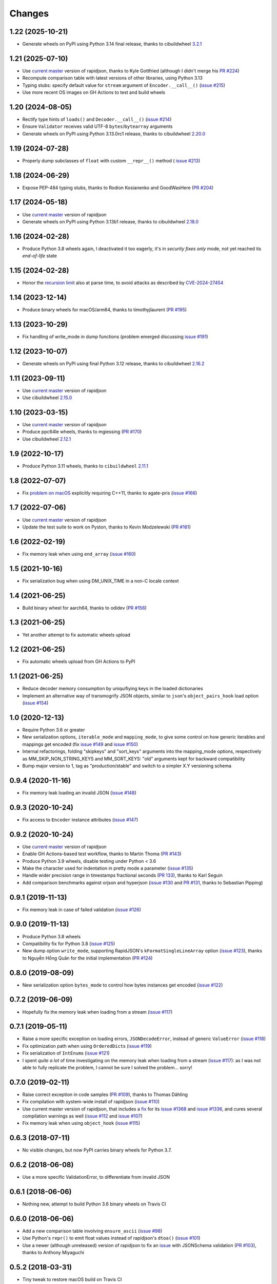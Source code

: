 Changes
-------

1.22 (2025-10-21)
~~~~~~~~~~~~~~~~~

* Generate wheels on PyPI using Python 3.14 final release, thanks to cibuildwheel `3.2.1`__

  __ https://cibuildwheel.pypa.io/en/stable/changelog/#v321


1.21 (2025-07-10)
~~~~~~~~~~~~~~~~~

* Use `current master`__ version of rapidjson, thanks to Kyle Gottfried (although I didn't
  merge his `PR #224`__)

  __ https://github.com/Tencent/rapidjson/compare/ab1842a2dae061284c0a62dca1cc6d5e7e37e346..24b5e7a8b27f42fa16b96fc70aade9106cf7102f
  __ https://github.com/python-rapidjson/python-rapidjson/pull/224

* Recompute comparison table with latest versions of other libraries, using Python 3.13

* Typing stubs: specify default value for ``stream`` argument of ``Encoder.__call__()``
  (`issue #215`__)

  __ https://github.com/python-rapidjson/python-rapidjson/issues/215

* Use more recent OS images on GH Actions to test and build wheels


1.20 (2024-08-05)
~~~~~~~~~~~~~~~~~

* Rectify type hints of ``loads()`` and ``Decoder.__call__()`` (`issue #214`__)

  __ https://github.com/python-rapidjson/python-rapidjson/issues/214

* Ensure ``Validator`` receives valid UTF-8 ``bytes``/``bytearray`` arguments

* Generate wheels on PyPI using Python 3.13.0rc1 release, thanks to cibuildwheel `2.20.0`__

  __ https://cibuildwheel.pypa.io/en/stable/changelog/#v2200


1.19 (2024-07-28)
~~~~~~~~~~~~~~~~~

* Properly dump subclasses of ``float`` with custom ``__repr__()`` method ( `issue #213`__)

  __ https://github.com/python-rapidjson/python-rapidjson/issues/213


1.18 (2024-06-29)
~~~~~~~~~~~~~~~~~

* Expose PEP-484 typing stubs, thanks to Rodion Kosianenko and GoodWasHere (`PR #204`__)

  __ https://github.com/python-rapidjson/python-rapidjson/pull/204


1.17 (2024-05-18)
~~~~~~~~~~~~~~~~~

* Use `current master`__ version of rapidjson

  __ https://github.com/Tencent/rapidjson/compare/5e17dbed34eef33af8f3e734820b5dc547a2a3aa...ab1842a2dae061284c0a62dca1cc6d5e7e37e346

* Generate wheels on PyPI using Python 3.13b1 release, thanks to cibuildwheel `2.18.0`__

  __ https://cibuildwheel.pypa.io/en/stable/changelog/#v2180


1.16 (2024-02-28)
~~~~~~~~~~~~~~~~~

* Produce Python 3.8 wheels again, I deactivated it too eagerly, it's in *security fixes
  only* mode, not yet reached its `end-of-life` state


1.15 (2024-02-28)
~~~~~~~~~~~~~~~~~

* Honor the `recursion limit`__ also at parse time, to avoid attacks as described by
  `CVE-2024-27454`__

  __ https://docs.python.org/3.12/library/sys.html#sys.setrecursionlimit
  __ https://monicz.dev/CVE-2024-27454


1.14 (2023-12-14)
~~~~~~~~~~~~~~~~~

* Produce binary wheels for macOS/arm64, thanks to timothyjlaurent (`PR #195`__)

  __ https://github.com/python-rapidjson/python-rapidjson/pull/170


1.13 (2023-10-29)
~~~~~~~~~~~~~~~~~

* Fix handling of write_mode in dump functions (problem emerged discussing `issue #191`__)

  __ https://github.com/python-rapidjson/python-rapidjson/issues/191


1.12 (2023-10-07)
~~~~~~~~~~~~~~~~~

* Generate wheels on PyPI using final Python 3.12 release, thanks to cibuildwheel `2.16.2`__

  __ https://cibuildwheel.readthedocs.io/en/stable/changelog/#v2162


1.11 (2023-09-11)
~~~~~~~~~~~~~~~~~

* Use `current master`__ version of rapidjson

  __ https://github.com/Tencent/rapidjson/compare/083f359f5c36198accc2b9360ce1e32a333231d9...5e17dbed34eef33af8f3e734820b5dc547a2a3aa

* Use cibuildwheel `2.15.0`__

  __ https://cibuildwheel.readthedocs.io/en/stable/changelog/#v2150


1.10 (2023-03-15)
~~~~~~~~~~~~~~~~~

* Use `current master`__ version of rapidjson

  __ https://github.com/Tencent/rapidjson/commit/083f359f5c36198accc2b9360ce1e32a333231d9

* Produce ppc64le wheels, thanks to mgiessing (`PR #170`__)

  __ https://github.com/python-rapidjson/python-rapidjson/pull/170

* Use cibuildwheel `2.12.1`__

  __ https://cibuildwheel.readthedocs.io/en/stable/changelog/#v2121


1.9 (2022-10-17)
~~~~~~~~~~~~~~~~

* Produce Python 3.11 wheels, thanks to ``cibuildwheel`` `2.11.1`__

  __ https://cibuildwheel.readthedocs.io/en/stable/changelog/#v2111


1.8 (2022-07-07)
~~~~~~~~~~~~~~~~

* Fix `problem on macOS`__ explicitly requiring C++11, thanks to agate-pris (`issue
  #166`__)

  __ https://github.com/Tencent/rapidjson/commit/9965ab37f6cfae3d58a0a6e34c76112866ace0b1#commitcomment-77875054
  __ https://github.com/python-rapidjson/python-rapidjson/issues/166


1.7 (2022-07-06)
~~~~~~~~~~~~~~~~

* Use `current master`__ version of rapidjson

  __ https://github.com/Tencent/rapidjson/commit/232389d4f1012dddec4ef84861face2d2ba85709

* Update the test suite to work on Pyston, thanks to Kevin Modzelewski (`PR #161`__)

  __ https://github.com/python-rapidjson/python-rapidjson/pull/161


1.6 (2022-02-19)
~~~~~~~~~~~~~~~~

* Fix memory leak when using ``end_array`` (`issue #160`__)

  __ https://github.com/python-rapidjson/python-rapidjson/issues/160


1.5 (2021-10-16)
~~~~~~~~~~~~~~~~

* Fix serialization bug when using DM_UNIX_TIME in a non-C locale context


1.4 (2021-06-25)
~~~~~~~~~~~~~~~~

* Build binary wheel for aarch64, thanks to odidev (`PR #156`__)

  __ https://github.com/python-rapidjson/python-rapidjson/pull/156


1.3 (2021-06-25)
~~~~~~~~~~~~~~~~

* Yet another attempt to fix automatic wheels upload


1.2 (2021-06-25)
~~~~~~~~~~~~~~~~

* Fix automatic wheels upload from GH Actions to PyPI


1.1 (2021-06-25)
~~~~~~~~~~~~~~~~

* Reduce decoder memory consumption by uniquifiying keys in the loaded dictionaries

* Implement an alternative way of transmogrify JSON objects, similar to ``json``\ 's
  ``object_pairs_hook`` load option (`issue #154`__)

  __ https://github.com/python-rapidjson/python-rapidjson/issues/154


1.0 (2020-12-13)
~~~~~~~~~~~~~~~~

* Require Python 3.6 or greater

* New serialization options, ``iterable_mode`` and ``mapping_mode``, to give some control
  on how generic iterables and mappings get encoded (fix `issue #149`__ and
  `issue #150`__)

  __ https://github.com/python-rapidjson/python-rapidjson/issues/149
  __ https://github.com/python-rapidjson/python-rapidjson/issues/150

* Internal refactorings, folding "skipkeys" and "sort_keys" arguments into the
  mapping_mode options, respectively as MM_SKIP_NON_STRING_KEYS and MM_SORT_KEYS: "old"
  arguments kept for backward compatibility

* Bump major version to 1, tag as "production/stable" and switch to a simpler X.Y
  versioning schema


0.9.4 (2020-11-16)
~~~~~~~~~~~~~~~~~~

* Fix memory leak loading an invalid JSON (`issue #148`__)

  __ https://github.com/python-rapidjson/python-rapidjson/issues/148


0.9.3 (2020-10-24)
~~~~~~~~~~~~~~~~~~

* Fix access to ``Encoder`` instance attributes (`issue #147`__)

  __ https://github.com/python-rapidjson/python-rapidjson/issues/147


0.9.2 (2020-10-24)
~~~~~~~~~~~~~~~~~~

* Use `current master`__ version of rapidjson

  __ https://github.com/Tencent/rapidjson/commit/0ccdbf364c577803e2a751f5aededce935314313

* Enable GH Actions-based test workflow, thanks to Martin Thoma (`PR #143`__)

  __ https://github.com/python-rapidjson/python-rapidjson/issues/143

* Produce Python 3.9 wheels, disable testing under Python < 3.6

* Make the character used for indentation in pretty mode a parameter (`issue #135`__)

  __ https://github.com/python-rapidjson/python-rapidjson/issues/135

* Handle wider precision range in timestamps fractional seconds (`PR 133`__), thanks to
  Karl Seguin

  __ https://github.com/python-rapidjson/python-rapidjson/pull/133

* Add comparison benchmarks against orjson and hyperjson (`issue #130`__ and `PR #131`__,
  thanks to Sebastian Pipping)

  __ https://github.com/python-rapidjson/python-rapidjson/issues/130
  __ https://github.com/python-rapidjson/python-rapidjson/pull/131


0.9.1 (2019-11-13)
~~~~~~~~~~~~~~~~~~

* Fix memory leak in case of failed validation (`issue #126`__)

  __ https://github.com/python-rapidjson/python-rapidjson/issues/126


0.9.0 (2019-11-13)
~~~~~~~~~~~~~~~~~~

* Produce Python 3.8 wheels

* Compatibility fix for Python 3.8 (`issue #125`__)

  __ https://github.com/python-rapidjson/python-rapidjson/issues/125

* New dump option ``write_mode``, supporting RapidJSON's ``kFormatSingleLineArray`` option
  (`issue #123`__), thanks to Nguyễn Hồng Quân for the initial implementation (`PR #124`__)

  __ https://github.com/python-rapidjson/python-rapidjson/issues/123
  __ https://github.com/python-rapidjson/python-rapidjson/pull/124


0.8.0 (2019-08-09)
~~~~~~~~~~~~~~~~~~

* New serialization option ``bytes_mode`` to control how bytes instances get encoded
  (`issue #122`__)

  __ https://github.com/python-rapidjson/python-rapidjson/issues/122


0.7.2 (2019-06-09)
~~~~~~~~~~~~~~~~~~

* Hopefully fix the memory leak when loading from a stream (`issue #117`__)

  __ https://github.com/python-rapidjson/python-rapidjson/issues/117


0.7.1 (2019-05-11)
~~~~~~~~~~~~~~~~~~

* Raise a more specific exception on loading errors, ``JSONDecodeError``, instead of
  generic ``ValueError`` (`issue #118`__)

  __ https://github.com/python-rapidjson/python-rapidjson/issues/118

* Fix optimization path when using ``OrderedDict``\ s (`issue #119`__)

  __ https://github.com/python-rapidjson/python-rapidjson/issues/119

* Fix serialization of ``IntEnum``\ s (`issue #121`__)

  __ https://github.com/python-rapidjson/python-rapidjson/issues/121

* I spent *quite a lot* of time investigating on the memory leak when loading from a
  stream (`issue #117`__): as I was not able to fully replicate the problem, I cannot be
  sure I solved the problem... sorry!

  __ https://github.com/python-rapidjson/python-rapidjson/issues/117


0.7.0 (2019-02-11)
~~~~~~~~~~~~~~~~~~

* Raise correct exception in code samples (`PR #109`__), thanks to Thomas Dähling

  __ https://github.com/python-rapidjson/python-rapidjson/pull/109

* Fix compilation with system-wide install of rapidjson (`issue #110`__)

  __ https://github.com/python-rapidjson/python-rapidjson/issues/110

* Use current master version of rapidjson, that includes a `fix`__ for its `issue #1368`__
  and `issue #1336`__, and cures several compilation warnings as well (`issue #112`__ and
  `issue #107`__)

  __ https://github.com/Tencent/rapidjson/commit/f5e5d47fac0f654749c4d6267015005b74643dff
  __ https://github.com/Tencent/rapidjson/issues/1368
  __ https://github.com/Tencent/rapidjson/issues/1336
  __ https://github.com/python-rapidjson/python-rapidjson/issues/112
  __ https://github.com/python-rapidjson/python-rapidjson/issues/107

* Fix memory leak when using ``object_hook`` (`issue #115`__)

  __ https://github.com/python-rapidjson/python-rapidjson/issues/115


0.6.3 (2018-07-11)
~~~~~~~~~~~~~~~~~~

* No visible changes, but now PyPI carries binary wheels for Python 3.7.


0.6.2 (2018-06-08)
~~~~~~~~~~~~~~~~~~

* Use a more specific ValidationError, to differentiate from invalid JSON


0.6.1 (2018-06-06)
~~~~~~~~~~~~~~~~~~

* Nothing new, attempt to build Python 3.6 binary wheels on Travis CI


0.6.0 (2018-06-06)
~~~~~~~~~~~~~~~~~~

* Add a new comparison table involving ``ensure_ascii`` (`issue #98`__)

  __ https://github.com/python-rapidjson/python-rapidjson/issues/98

* Use Python's ``repr()`` to emit float values instead of rapidjson's ``dtoa()`` (`issue
  #101`__)

  __ https://github.com/python-rapidjson/python-rapidjson/issues/101

* Use a newer (although unreleased) version of rapidjson to fix an `issue`__ with
  JSONSchema validation (`PR #103`__), thanks to Anthony Miyaguchi

  __ https://github.com/Tencent/rapidjson/issues/825
  __ https://github.com/python-rapidjson/python-rapidjson/pull/103


0.5.2 (2018-03-31)
~~~~~~~~~~~~~~~~~~

* Tiny tweak to restore macOS build on Travis CI


0.5.1 (2018-03-31)
~~~~~~~~~~~~~~~~~~

* Minor tweaks to CI and PyPI deploy configuration


0.5.0 (2018-03-31)
~~~~~~~~~~~~~~~~~~

* New ``RawJSON`` class, allowing inclusion of *pre-serialized* content (`PR #95`__ and
  `PR #96`__), thanks to Silvio Tomatis

  __ https://github.com/python-rapidjson/python-rapidjson/pull/95
  __ https://github.com/python-rapidjson/python-rapidjson/pull/96


0.4.3 (2018-01-14)
~~~~~~~~~~~~~~~~~~

* Deserialize from ``bytes`` and ``bytearray`` instances, ensuring they
  contain valid UTF-8 data

* Speed up parsing of floating point numbers, avoiding intermediary conversion
  to a Python string (`PR #94`__)

  __ https://github.com/python-rapidjson/python-rapidjson/pull/94


0.4.2 (2018-01-09)
~~~~~~~~~~~~~~~~~~

* Fix precision handling of DM_UNIX_TIME timestamps


0.4.1 (2018-01-08)
~~~~~~~~~~~~~~~~~~

* Fix memory leaks in ``Decoder()`` and ``Encoder()`` classes, related to
  bad handling of ``PyObject_GetAttr()`` result value

* Fix compatibility with Python 3.7a


0.4.0 (2018-01-05)
~~~~~~~~~~~~~~~~~~

* Implemented the streaming interface, see `load()`__ and `dump()`__ (`issue #80`__)

  __ https://python-rapidjson.readthedocs.io/en/latest/load.html
  __ https://python-rapidjson.readthedocs.io/en/latest/dump.html
  __ https://github.com/python-rapidjson/python-rapidjson/issues/80

  **Backward incompatibility**: now the *flags* arguments on all the functions are
  *keyword only*, to mimic stdlib's ``json`` style


0.3.2 (2017-12-21)
~~~~~~~~~~~~~~~~~~

* Reduce compiler warnings (`issue #87`__)

  __ https://github.com/python-rapidjson/python-rapidjson/issues/87


0.3.1 (2017-12-20)
~~~~~~~~~~~~~~~~~~

* Fix Travis CI recipe to accomodate MacOS


0.3.0 (2017-12-20)
~~~~~~~~~~~~~~~~~~

* Fix compilation on MacOS (`issue #78`__)

  __ https://github.com/python-rapidjson/python-rapidjson/issues/78

* Handle generic iterables (`PR #89`__)

  __ https://github.com/python-rapidjson/python-rapidjson/pull/89

  **Backward incompatibility**: the ``dumps()`` function and the ``Encoder()``
  constructor used to accept a ``max_recursion_depth`` argument, to control
  the maximum allowed nesting of Python structures; since the underlying
  function is now effectively recursive, it has been replaced by the generic
  `sys.setrecursionlimit()`__ mechanism

  __ https://docs.python.org/3.6/library/sys.html#sys.setrecursionlimit


0.2.7 (2017-12-08)
~~~~~~~~~~~~~~~~~~

* Restore compatibility with Python < 3.6


0.2.6 (2017-12-08)
~~~~~~~~~~~~~~~~~~

* Fix memory leaks when using object_hook/start_object/end_object


0.2.5 (2017-09-30)
~~~~~~~~~~~~~~~~~~

* Fix bug where error handling code could raise an exception causing a
  confusing exception to be returned (`PR #82`__)

  __ https://github.com/python-rapidjson/python-rapidjson/pull/82

* Fix bug where loads's ``object_hook`` and dumps's ``default`` arguments
  could not be passed ``None`` explicitly (`PR #83`__)

  __ https://github.com/python-rapidjson/python-rapidjson/pull/83

* Fix crash when dealing with surrogate pairs (`issue #81`__)

  __ https://github.com/python-rapidjson/python-rapidjson/issues/81


0.2.4 (2017-09-17)
~~~~~~~~~~~~~~~~~~

* Fix compatibility with MacOS/clang


0.2.3 (2017-08-24)
~~~~~~~~~~~~~~~~~~

* Limit the precision of DM_UNIX_TIME timestamps to six decimal digits


0.2.2 (2017-08-24)
~~~~~~~~~~~~~~~~~~

* Nothing new, attempt to fix production of Python 3.6 binary wheels


0.2.1 (2017-08-24)
~~~~~~~~~~~~~~~~~~

* Nothing new, attempt to fix production of Python 3.6 binary wheels


0.2.0 (2017-08-24)
~~~~~~~~~~~~~~~~~~

* New ``parse_mode`` option, implementing relaxed JSON syntax (`issue #73`__)

  __ https://github.com/python-rapidjson/python-rapidjson/issues/73

* New ``Encoder`` and ``Decoder``, implementing a class-based interface

* New ``Validator``, exposing the underlying *JSON schema* validation (`issue #71`__)

  __ https://github.com/python-rapidjson/python-rapidjson/issues/71


0.1.0 (2017-08-16)
~~~~~~~~~~~~~~~~~~

* Remove beta status


0.1.0b4 (2017-08-14)
~~~~~~~~~~~~~~~~~~~~

* Make execution of the test suite on Appveyor actually happen


0.1.0b3 (2017-08-12)
~~~~~~~~~~~~~~~~~~~~

* Exclude CI configurations from the source distribution


0.1.0b2 (2017-08-12)
~~~~~~~~~~~~~~~~~~~~

* Fix Powershell wheel upload script in appveyor configuration


0.1.0b1 (2017-08-12)
~~~~~~~~~~~~~~~~~~~~

* Compilable with somewhat old g++ (`issue #69`__)

  __ https://github.com/python-rapidjson/python-rapidjson/issues/69

* **Backward incompatibilities**:

  - all ``DATETIME_MODE_XXX`` constants have been shortened to ``DM_XXX``
    ``DATETIME_MODE_ISO8601_UTC`` has been renamed to ``DM_SHIFT_TO_UTC``

  - all ``UUID_MODE_XXX`` constants have been shortened to ``UM_XXX``

* New option ``DM_UNIX_TIME`` to serialize date, datetime and time values as
  `UNIX timestamps`__ targeting `issue #61`__

  __ https://en.wikipedia.org/wiki/Unix_time
  __ https://github.com/python-rapidjson/python-rapidjson/issues/61

* New option ``DM_NAIVE_IS_UTC`` to treat naïve datetime and time values as if
  they were in the UTC timezone (also for issue #61)

* New keyword argument ``number_mode`` to use underlying C library numbers

* Binary wheels for GNU/Linux and Windows on PyPI (one would hope: this is the
  reason for the beta1 release)


0.0.11 (2017-03-05)
~~~~~~~~~~~~~~~~~~~

* Fix a couple of refcount handling glitches, hopefully targeting `issue
  #48`__.

  __ https://github.com/python-rapidjson/python-rapidjson/issues/48


0.0.10 (2017-03-02)
~~~~~~~~~~~~~~~~~~~

* Fix source distribution to contain all required stuff (`PR #64`__)

  __ https://github.com/python-rapidjson/python-rapidjson/pull/64


0.0.9 (2017-03-02)
~~~~~~~~~~~~~~~~~~

* CI testing on GitHub

* Allow using locally installed RapidJSON library (`issue #60`__)

  __ https://github.com/python-rapidjson/python-rapidjson/issues/60

* Bug fixes (`issue #37`__, `issue #51`__, `issue #57`__)

  __ https://github.com/python-rapidjson/python-rapidjson/issues/37
  __ https://github.com/python-rapidjson/python-rapidjson/issues/51
  __ https://github.com/python-rapidjson/python-rapidjson/issues/57


0.0.8 (2016-12-09)
~~~~~~~~~~~~~~~~~~

* Use unpatched RapidJSON 1.1 (`PR #46`__)

  __ https://github.com/python-rapidjson/python-rapidjson/pull/46

* Handle serialization and deserialization of datetime, date and time
  instances (`PR #35`__) and of UUID instances (`PR #40`__)

  __ https://github.com/python-rapidjson/python-rapidjson/pull/35
  __ https://github.com/python-rapidjson/python-rapidjson/pull/40

* Sphinx based documentation (`PR #44`__)

  __ https://github.com/python-rapidjson/python-rapidjson/pull/44

* Refresh benchmarks (`PR #45`__)

  __ https://github.com/python-rapidjson/python-rapidjson/pull/45

* Bug fixes (`issue #25`__, `issue #38`__, `PR #43`__)

  __ https://github.com/python-rapidjson/python-rapidjson/issues/25
  __ https://github.com/python-rapidjson/python-rapidjson/issues/38
  __ https://github.com/python-rapidjson/python-rapidjson/pull/43

